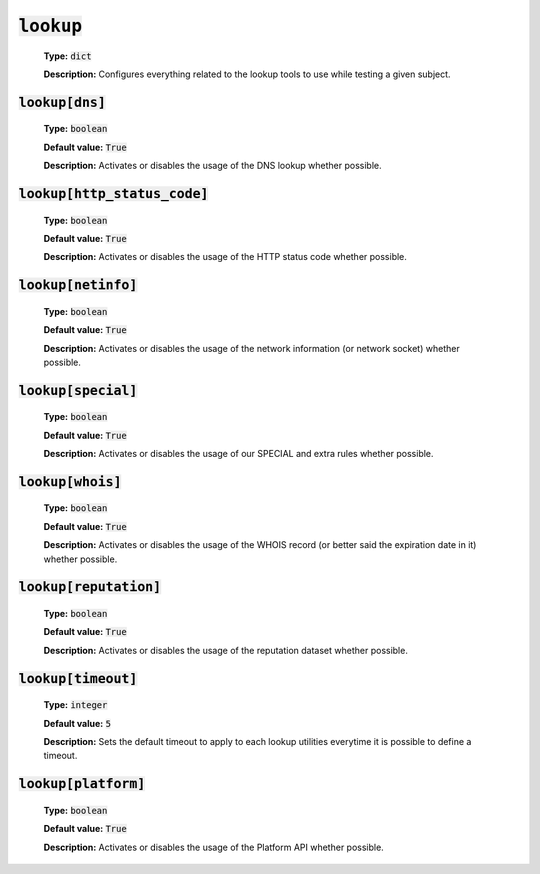 :code:`lookup`
^^^^^^^^^^^^^^

    **Type:** :code:`dict`

    **Description:** Configures everything related to the lookup tools
    to use while testing a given subject.

:code:`lookup[dns]`
"""""""""""""""""""

    **Type:** :code:`boolean`

    **Default value:** :code:`True`

    **Description:** Activates or disables the usage of the DNS lookup whether
    possible.

:code:`lookup[http_status_code]`
""""""""""""""""""""""""""""""""

    **Type:** :code:`boolean`

    **Default value:** :code:`True`

    **Description:** Activates or disables the usage of the HTTP status code
    whether possible.

:code:`lookup[netinfo]`
"""""""""""""""""""""""

    **Type:** :code:`boolean`

    **Default value:** :code:`True`

    **Description:** Activates or disables the usage of the network information
    (or network socket) whether possible.

:code:`lookup[special]`
"""""""""""""""""""""""

    **Type:** :code:`boolean`

    **Default value:** :code:`True`

    **Description:** Activates or disables the usage of our SPECIAL and extra
    rules whether possible.

:code:`lookup[whois]`
"""""""""""""""""""""

    **Type:** :code:`boolean`

    **Default value:** :code:`True`

    **Description:** Activates or disables the usage of the WHOIS record
    (or better said the expiration date in it) whether possible.

:code:`lookup[reputation]`
""""""""""""""""""""""""""

    **Type:** :code:`boolean`

    **Default value:** :code:`True`

    **Description:** Activates or disables the usage of the reputation dataset
    whether possible.

:code:`lookup[timeout]`
"""""""""""""""""""""""

    **Type:** :code:`integer`

    **Default value:** :code:`5`

    **Description:** Sets the default timeout to apply to each lookup utilities
    everytime it is possible to define a timeout.

:code:`lookup[platform]`
""""""""""""""""""""""""

    **Type:** :code:`boolean`

    **Default value:** :code:`True`

    **Description:** Activates or disables the usage of the Platform API
    whether possible.

